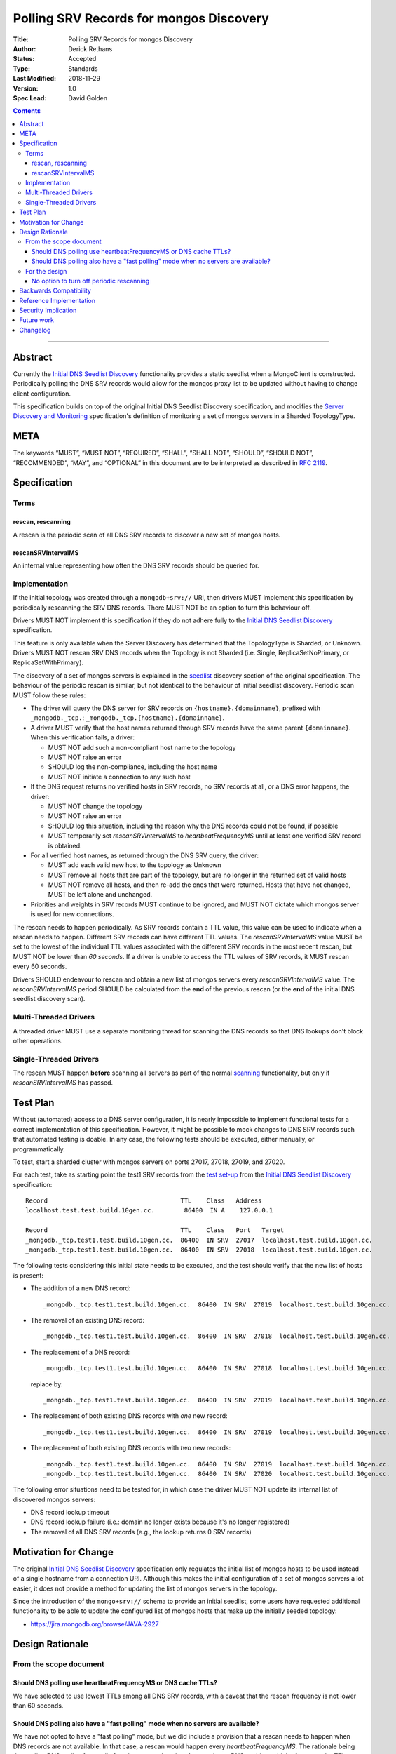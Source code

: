 .. role:: javascript(code)
  :language: javascript

========================================
Polling SRV Records for mongos Discovery
========================================

:Title: Polling SRV Records for mongos Discovery
:Author: Derick Rethans
:Status: Accepted
:Type: Standards
:Last Modified: 2018-11-29
:Version: 1.0
:Spec Lead: David Golden

.. contents::

--------

Abstract
========

Currently the `Initial DNS Seedlist Discovery`_ functionality provides a static
seedlist when a MongoClient is constructed. Periodically polling the DNS SRV
records would allow for the mongos proxy list to be updated without having to
change client configuration.

This specification builds on top of the original Initial DNS Seedlist
Discovery specification, and modifies the `Server Discovery and Monitoring`_
specification's definition of monitoring a set of mongos servers in a Sharded
TopologyType.

.. _`Initial DNS Seedlist Discovery`: ../initial-dns-seedlist-discovery/initial-dns-seedlist-discovery.rst
.. _`Server Discovery and Monitoring`: ../server-discovery-and-monitoring/server-discovery-and-monitoring.rst

META
====

The keywords “MUST”, “MUST NOT”, “REQUIRED”, “SHALL”, “SHALL NOT”, “SHOULD”,
“SHOULD NOT”, “RECOMMENDED”, “MAY”, and “OPTIONAL” in this document are to be
interpreted as described in `RFC 2119 <https://www.ietf.org/rfc/rfc2119.txt>`_.

Specification
=============

Terms
-----

rescan, rescanning
~~~~~~~~~~~~~~~~~~

A rescan is the periodic scan of all DNS SRV records to discover a new set of
mongos hosts.

rescanSRVIntervalMS
~~~~~~~~~~~~~~~~~~~

An internal value representing how often the DNS SRV records should be queried
for.

Implementation
--------------

If the initial topology was created through a ``mongodb+srv://`` URI, then
drivers MUST implement this specification by periodically rescanning the SRV
DNS records. There MUST NOT be an option to turn this behaviour off.

Drivers MUST NOT implement this specification if they do not adhere fully to
the `Initial DNS Seedlist Discovery`_ specification.

This feature is only available when the Server Discovery has determined that
the TopologyType is Sharded, or Unknown. Drivers MUST NOT rescan SRV DNS
records when the Topology is not Sharded (i.e. Single, ReplicaSetNoPrimary, or
ReplicaSetWithPrimary).

The discovery of a set of mongos servers is explained in the seedlist_
discovery section of the original specification. The behaviour of the periodic
rescan is similar, but not identical to the behaviour of initial seedlist
discovery.  Periodic scan MUST follow these rules:

- The driver will query the DNS server for SRV records on
  ``{hostname}.{domainname}``, prefixed with ``_mongodb._tcp.``:
  ``_mongodb._tcp.{hostname}.{domainname}``.

- A driver MUST verify that the host names returned through SRV records have
  the same parent ``{domainname}``. When this verification fails, a driver:

  - MUST NOT add such a non-compliant host name to the topology
  - MUST NOT raise an error
  - SHOULD log the non-compliance, including the host name
  - MUST NOT initiate a connection to any such host

- If the DNS request returns no verified hosts in SRV records, no SRV records
  at all, or a DNS error happens, the driver:

  - MUST NOT change the topology
  - MUST NOT raise an error
  - SHOULD log this situation, including the reason why the DNS records
    could not be found, if possible
  - MUST temporarily set *rescanSRVIntervalMS* to *heartbeatFrequencyMS* until
    at least one verified SRV record is obtained.

- For all verified host names, as returned through the DNS SRV query, the
  driver:

  - MUST add each valid new host to the topology as Unknown
  - MUST remove all hosts that are part of the topology, but are no longer
    in the returned set of valid hosts
  - MUST NOT remove all hosts, and then re-add the ones that were returned.
    Hosts that have not changed, MUST be left alone and unchanged.

- Priorities and weights in SRV records MUST continue to be ignored, and MUST
  NOT dictate which mongos server is used for new connections.

The rescan needs to happen periodically. As SRV records contain a TTL value,
this value can be used to indicate when a rescan needs to happen. Different
SRV records can have different TTL values. The *rescanSRVIntervalMS* value MUST
be set to the lowest of the individual TTL values associated with the
different SRV records in the most recent rescan, but MUST NOT be lower
than *60 seconds*. If a driver is unable to access the TTL values of SRV
records, it MUST rescan every 60 seconds.

Drivers SHOULD endeavour to rescan and obtain a new list of mongos servers
every *rescanSRVIntervalMS* value. The *rescanSRVIntervalMS* period SHOULD be
calculated from the **end** of the previous rescan (or the **end** of the
initial DNS seedlist discovery scan).

.. _seedlist: https://github.com/mongodb/specifications/blob/master/source/initial-dns-seedlist-discovery/initial-dns-seedlist-discovery.rst#seedlist-discovery

Multi-Threaded Drivers
----------------------

A threaded driver MUST use a separate monitoring thread for scanning the DNS
records so that DNS lookups don't block other operations.

Single-Threaded Drivers
-----------------------

The rescan MUST happen **before** scanning all servers as part of the normal
scanning_ functionality, but only if *rescanSRVIntervalMS* has passed.

.. _scanning: https://github.com/mongodb/specifications/blob/master/source/server-discovery-and-monitoring/server-discovery-and-monitoring.rst#scanning

Test Plan
=========

Without (automated) access to a DNS server configuration, it is nearly
impossible to implement functional tests for a correct implementation of this
specification. However, it might be possible to mock changes to DNS SRV
records such that automated testing is doable. In any case, the following
tests should be executed, either manually, or programmatically.

To test, start a sharded cluster with mongos servers on ports 27017, 27018,
27019, and 27020.

For each test, take as starting point the test1 SRV records from the `test
set-up`_ from the `Initial DNS Seedlist Discovery`_ specification::

    Record                                    TTL    Class   Address
    localhost.test.test.build.10gen.cc.        86400  IN A    127.0.0.1

    Record                                    TTL    Class   Port   Target
    _mongodb._tcp.test1.test.build.10gen.cc.  86400  IN SRV  27017  localhost.test.build.10gen.cc.
    _mongodb._tcp.test1.test.build.10gen.cc.  86400  IN SRV  27018  localhost.test.build.10gen.cc.

.. _`test set-up`: https://github.com/mongodb/specifications/blob/master/source/initial-dns-seedlist-discovery/tests/README.rst

The following tests considering this initial state needs to be executed, and
the test should verify that the new list of hosts is present:

- The addition of a new DNS record::

    _mongodb._tcp.test1.test.build.10gen.cc.  86400  IN SRV  27019  localhost.test.build.10gen.cc.

- The removal of an existing DNS record::

    _mongodb._tcp.test1.test.build.10gen.cc.  86400  IN SRV  27018  localhost.test.build.10gen.cc.

- The replacement of a DNS record::

    _mongodb._tcp.test1.test.build.10gen.cc.  86400  IN SRV  27018  localhost.test.build.10gen.cc.

  replace by::

    _mongodb._tcp.test1.test.build.10gen.cc.  86400  IN SRV  27019  localhost.test.build.10gen.cc.

- The replacement of both existing DNS records with *one* new record::

    _mongodb._tcp.test1.test.build.10gen.cc.  86400  IN SRV  27019  localhost.test.build.10gen.cc.

- The replacement of both existing DNS records with *two* new records::

    _mongodb._tcp.test1.test.build.10gen.cc.  86400  IN SRV  27019  localhost.test.build.10gen.cc.
    _mongodb._tcp.test1.test.build.10gen.cc.  86400  IN SRV  27020  localhost.test.build.10gen.cc.

The following error situations need to be tested for, in which case the driver
MUST NOT update its internal list of discovered mongos servers:

- DNS record lookup timeout
- DNS record lookup failure (i.e.: domain no longer exists because it's no longer registered)
- The removal of all DNS SRV records (e.g., the lookup returns 0 SRV records)

Motivation for Change
=====================

The original `Initial DNS Seedlist Discovery`_ specification only regulates
the initial list of mongos hosts to be used instead of a single hostname from
a connection URI. Although this makes the initial configuration of a set of
mongos servers a lot easier, it does not provide a method for updating the
list of mongos servers in the topology.

Since the introduction of the ``mongo+srv://`` schema to provide an initial
seedlist, some users have requested additional functionality to be able to
update the configured list of mongos hosts that make up the initially seeded
topology:

- https://jira.mongodb.org/browse/JAVA-2927

Design Rationale
================

From the scope document
-----------------------

Should DNS polling use heartbeatFrequencyMS or DNS cache TTLs?
~~~~~~~~~~~~~~~~~~~~~~~~~~~~~~~~~~~~~~~~~~~~~~~~~~~~~~~~~~~~~~

We have selected to use lowest TTLs among all DNS SRV records, with a caveat
that the rescan frequency is not lower than 60 seconds.

Should DNS polling also have a "fast polling" mode when no servers are available?
~~~~~~~~~~~~~~~~~~~~~~~~~~~~~~~~~~~~~~~~~~~~~~~~~~~~~~~~~~~~~~~~~~~~~~~~~~~~~~~~~

We have not opted to have a "fast polling" mode, but we did include a
provision that a rescan needs to happen when DNS records are not available. In
that case, a rescan would happen every *heartbeatFrequencyMS*. The rationale
being that polling DNS really often really fast does not make a lot of sense
due to DNS caching, which often uses the TTL already anyway, but when we have
no TTL records to reference we still need a fallback frequency.

For the design
--------------

No option to turn off periodic rescanning
~~~~~~~~~~~~~~~~~~~~~~~~~~~~~~~~~~~~~~~~~

The design does not allow for an option to turn off the periodic rescanning of
SRV records on the basis that we try to have as few options as possible: the
"no knobs" philosophy.

Backwards Compatibility
=======================

This specification changes the behaviour of server monitoring by introducing a
repeating DNS lookup of the SRV records. Although this is an improvement in
the ``mongodb+srv://`` scheme it can nonetheless break expectations with users
that were familiar with the old behaviour. We do not expect this to negatively
impact users.

Reference Implementation
========================

Reference implementations are made for the following drivers:

- Perl
- C#

Security Implication
====================

This specification has no security implications beyond the ones associated
with the original `Initial DNS Seedlist Discovery`_ specification.

Future work
===========

No future work is expected.

Changelog
=========

No changes yet.

